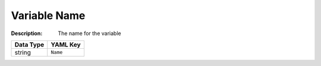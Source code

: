 .. _#/properties/Objects/items/properties/Variables/items/properties/Name:

.. #/properties/Objects/items/properties/Variables/items/properties/Name

Variable Name
=============

:Description: The name for the variable

.. list-table::

   * - **Data Type**
     - **YAML Key**
   * - string
     - ``Name``


